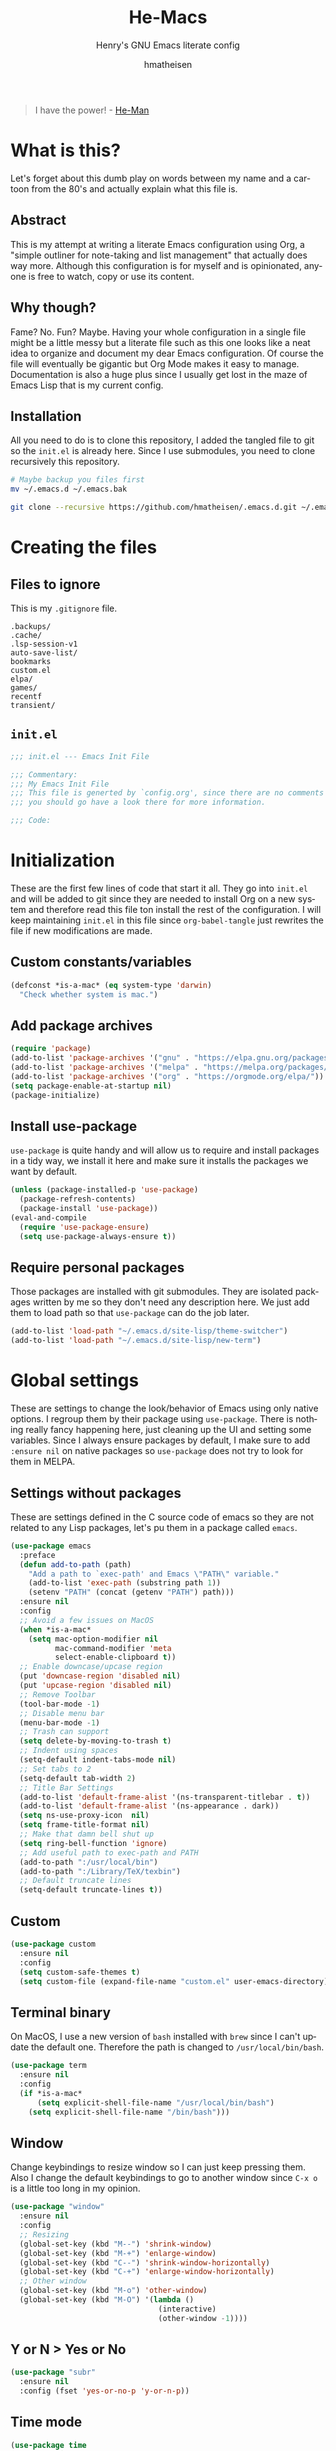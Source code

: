#+TITLE: He-Macs
#+SUBTITLE: Henry's GNU Emacs literate config
#+AUTHOR: hmatheisen
#+LANGUAGE: en

#+BEGIN_QUOTE
I have the power! - [[https://www.youtube.com/watch?v=4zIoElk3r2c][He-Man]]
#+END_QUOTE

* Table of Contents :TOC:noexport:
- [[#what-is-this][What is this?]]
  - [[#abstract][Abstract]]
  - [[#why-though][Why though?]]
  - [[#installation][Installation]]
- [[#creating-the-files][Creating the files]]
  - [[#files-to-ignore][Files to ignore]]
  - [[#initel][=init.el=]]
- [[#initialization][Initialization]]
  - [[#custom-constantsvariables][Custom constants/variables]]
  - [[#add-package-archives][Add package archives]]
  - [[#install-use-package][Install use-package]]
  - [[#require-personal-packages][Require personal packages]]
- [[#global-settings][Global settings]]
  - [[#settings-without-packages][Settings without packages]]
  - [[#custom][Custom]]
  - [[#terminal-binary][Terminal binary]]
  - [[#window][Window]]
  - [[#y-or-n--yes-or-no][Y or N > Yes or No]]
  - [[#time-mode][Time mode]]
  - [[#column-numbers][Column numbers]]
  - [[#display-battery-level][Display battery level]]
  - [[#line-numbers-everywhere][Line numbers everywhere]]
  - [[#backup-files][Backup files]]
  - [[#full-frame-on-startup][Full frame on startup]]
  - [[#winner-mode][Winner mode]]
  - [[#modern-region-behavior][Modern region behavior]]
  - [[#no-scroll-bar][No scroll bar]]
  - [[#matching-parentheses][Matching Parentheses]]
  - [[#ediff][Ediff]]
  - [[#auto-pair][Auto-pair]]
  - [[#list-buffers][List buffers]]
- [[#third-party-packages][Third-party Packages]]
  - [[#themes][Themes]]
  - [[#ivy][Ivy]]
  - [[#code-completion][Code Completion]]
  - [[#org-mode][Org Mode]]
  - [[#magit][Magit]]
  - [[#flycheck][Flycheck]]
  - [[#projectile][Projectile]]
  - [[#treemacs][Treemacs]]
  - [[#which-key][Which key]]
  - [[#undo-tree][Undo tree]]
  - [[#all-the-icons][All the icons]]
  - [[#dashboard][Dashboard]]
  - [[#clojure][Clojure]]
  - [[#typescript][Typescript]]
  - [[#latex][LaTeX]]
  - [[#docker][Docker]]
- [[#personal-packages][Personal Packages]]
  - [[#new-term][New Term]]
  - [[#theme-switcher][Theme Switcher]]
- [[#closing-files][Closing files]]
  - [[#initel-1][=init.el=]]

* What is this?

Let's forget about this dumb play on words between my name and a cartoon from the 80's and actually explain what this file is.

** Abstract

This is my attempt at writing a literate Emacs configuration using Org, a "simple outliner for note-taking and list management" that actually does way more.  Although this configuration is for myself and is opinionated, anyone is free to watch, copy or use its content.

** Why though?

Fame?  No.  Fun?  Maybe.  Having your whole configuration in a single file might be a little messy but a literate file such as this one looks like a neat idea to organize and document my dear Emacs configuration.  Of course the file will eventually be gigantic but Org Mode makes it easy to manage.  Documentation is also a huge plus since I usually get lost in the maze of Emacs Lisp that is my current config.

** Installation

All you need to do is to clone this repository, I added the tangled file to git so the =init.el= is already here.  Since I use submodules, you need to clone recursively this repository.

#+BEGIN_SRC bash
# Maybe backup you files first
mv ~/.emacs.d ~/.emacs.bak
#+END_SRC

#+BEGIN_SRC bash
git clone --recursive https://github.com/hmatheisen/.emacs.d.git ~/.emacs.d
#+END_SRC

* Creating the files

** Files to ignore

This is my =.gitignore= file.

#+BEGIN_SRC text :tangle .gitignore
.backups/
.cache/
.lsp-session-v1
auto-save-list/
bookmarks
custom.el
elpa/
games/
recentf
transient/
#+END_SRC

** =init.el=

#+BEGIN_SRC emacs-lisp :tangle init.el
;;; init.el --- Emacs Init File

;;; Commentary:
;;; My Emacs Init File
;;; This file is generted by `config.org', since there are no comments in here,
;;; you should go have a look there for more information.

;;; Code:
#+END_SRC

* Initialization

These are the first few lines of code that start it all.  They go into =init.el= and will be added to git since they are needed to install Org on a new system and therefore read this file ton install the rest of the configuration.  I will keep maintaining =init.el= in this file since =org-babel-tangle= just rewrites the file if new modifications are made.

** Custom constants/variables

#+BEGIN_SRC emacs-lisp :tangle init.el
(defconst *is-a-mac* (eq system-type 'darwin)
  "Check whether system is mac.")
#+END_SRC

** Add package archives

#+BEGIN_SRC emacs-lisp :tangle init.el
(require 'package)
(add-to-list 'package-archives '("gnu" . "https://elpa.gnu.org/packages/"))
(add-to-list 'package-archives '("melpa" . "https://melpa.org/packages/"))
(add-to-list 'package-archives '("org" . "https://orgmode.org/elpa/"))
(setq package-enable-at-startup nil)
(package-initialize)
#+END_SRC

** Install use-package

=use-package= is quite handy and will allow us to require and install packages in a tidy way, we install it here and make sure it installs the packages we want by default.

#+BEGIN_SRC emacs-lisp :tangle init.el
(unless (package-installed-p 'use-package)
  (package-refresh-contents)
  (package-install 'use-package))
(eval-and-compile
  (require 'use-package-ensure)
  (setq use-package-always-ensure t))
#+END_SRC

** Require personal packages

Those packages are installed with git submodules.  They are isolated packages written by me so they don't need any description here.  We just add them to load path so that =use-package= can do the job later.

#+BEGIN_SRC emacs-lisp :tangle init.el
(add-to-list 'load-path "~/.emacs.d/site-lisp/theme-switcher")
(add-to-list 'load-path "~/.emacs.d/site-lisp/new-term")
#+END_SRC

* Global settings

These are settings to change the look/behavior of Emacs using only native options.  I regroup them by their package using =use-package=.  There is nothing really fancy happening here, just cleaning up the UI and setting some variables.  Since I always ensure packages by default, I make sure to add =:ensure nil= on native packages so =use-package= does not try to look for them in MELPA.

** Settings without packages

These are settings defined in the C source code of emacs so they are not related to any Lisp packages, let's pu them in a package called =emacs=.

#+BEGIN_SRC emacs-lisp :tangle init.el
(use-package emacs
  :preface
  (defun add-to-path (path)
    "Add a path to `exec-path' and Emacs \"PATH\" variable."
    (add-to-list 'exec-path (substring path 1))
    (setenv "PATH" (concat (getenv "PATH") path)))
  :ensure nil
  :config
  ;; Avoid a few issues on MacOS
  (when *is-a-mac*
    (setq mac-option-modifier nil
          mac-command-modifier 'meta
          select-enable-clipboard t))
  ;; Enable downcase/upcase region
  (put 'downcase-region 'disabled nil)
  (put 'upcase-region 'disabled nil)
  ;; Remove Toolbar
  (tool-bar-mode -1)
  ;; Disable menu bar
  (menu-bar-mode -1)
  ;; Trash can support
  (setq delete-by-moving-to-trash t)
  ;; Indent using spaces
  (setq-default indent-tabs-mode nil)
  ;; Set tabs to 2
  (setq-default tab-width 2)
  ;; Title Bar Settings
  (add-to-list 'default-frame-alist '(ns-transparent-titlebar . t))
  (add-to-list 'default-frame-alist '(ns-appearance . dark))
  (setq ns-use-proxy-icon  nil)
  (setq frame-title-format nil)
  ;; Make that damn bell shut up
  (setq ring-bell-function 'ignore)
  ;; Add useful path to exec-path and PATH
  (add-to-path ":/usr/local/bin")
  (add-to-path ":/Library/TeX/texbin")
  ;; Default truncate lines
  (setq-default truncate-lines t))
#+END_SRC

** Custom

#+BEGIN_SRC emacs-lisp :tangle init.el
(use-package custom
  :ensure nil
  :config 
  (setq custom-safe-themes t)
  (setq custom-file (expand-file-name "custom.el" user-emacs-directory)))
#+END_SRC

** Terminal binary

On MacOS, I use a new version of =bash= installed with =brew= since I can't update the default one. Therefore the path is changed to =/usr/local/bin/bash=.

#+BEGIN_SRC emacs-lisp :tangle init.el
(use-package term
  :ensure nil
  :config
  (if *is-a-mac*
      (setq explicit-shell-file-name "/usr/local/bin/bash")
    (setq explicit-shell-file-name "/bin/bash")))
#+END_SRC

** Window

Change keybindings to resize window so I can just keep pressing them.  Also I change the default keybindings to go to another window since =C-x o= is a little too long in my opinion.

#+BEGIN_SRC emacs-lisp :tangle init.el
(use-package "window"
  :ensure nil
  :config
  ;; Resizing
  (global-set-key (kbd "M--") 'shrink-window)
  (global-set-key (kbd "M-+") 'enlarge-window)
  (global-set-key (kbd "C--") 'shrink-window-horizontally)
  (global-set-key (kbd "C-+") 'enlarge-window-horizontally)
  ;; Other window
  (global-set-key (kbd "M-o") 'other-window)
  (global-set-key (kbd "M-O") '(lambda ()
                                 (interactive)
                                 (other-window -1))))
#+END_SRC

** Y or N > Yes or No

#+BEGIN_SRC emacs-lisp :tangle init.el
(use-package "subr"
  :ensure nil
  :config (fset 'yes-or-no-p 'y-or-n-p))
#+END_SRC

** Time mode

#+BEGIN_SRC emacs-lisp :tangle init.el
(use-package time
  :ensure nil
  :config (display-time-mode t))
#+END_SRC

** Column numbers

#+BEGIN_SRC emacs-lisp :tangle init.el
(use-package simple
  :ensure nil
  :config (column-number-mode t))
#+END_SRC

** Display battery level

#+BEGIN_SRC emacs-lisp :tangle init.el
(use-package battery
  :ensure nil
  :config (display-battery-mode t))
#+END_SRC

** Line numbers everywhere

#+BEGIN_SRC emacs-lisp :tangle init.el
(use-package linum
  :ensure nil
  :config (global-linum-mode t))
#+END_SRC

** Backup files 

Make sure that all backup files only exist in one place.

#+BEGIN_SRC emacs-lisp :tangle init.el
(use-package files
  :ensure nil
  :config (setq backup-directory-alist '(("." . "~/.emacs.d/.backups"))))
#+END_SRC

** Full frame on startup

#+BEGIN_SRC emacs-lisp :tangle init.el
(use-package frame
  :ensure nil
  :config (add-hook 'after-init-hook 'toggle-frame-fullscreen))
#+END_SRC

** Winner mode

Allows to revert changes on the window configuration.

#+BEGIN_SRC emacs-lisp :tangle init.el
(use-package winner
  :ensure nil
  :config (winner-mode t))
#+END_SRC

** Modern region behavior

Replace the active region when typing/yanking text, which is a little handier than the default behaviour.

#+BEGIN_SRC emacs-lisp :tangle init.el
(use-package delsel
  :ensure nil
  :config (delete-selection-mode +1))
#+END_SRC

** No scroll bar

I mean who likes this really?

#+BEGIN_SRC emacs-lisp :tangle init.el
(use-package scroll-bar
  :ensure nil
  :config (scroll-bar-mode -1))
#+END_SRC

** Matching Parentheses

#+BEGIN_SRC emacs-lisp :tangle init.el
(use-package paren
  :ensure nil
  :init (setq show-paren-delay 0)
  :config (show-paren-mode t))
#+END_SRC

** Ediff

Enter ediff with side-by-side buffers to better compare the differences.

#+BEGIN_SRC emacs-lisp :tangle init.el
(use-package ediff
  :ensure nil
  :config (setq ediff-split-window-function 'split-window-horizontally))
#+END_SRC

** Auto-pair


Auto close quote, parentheses, brackets, etc.

#+BEGIN_SRC emacs-lisp :tangle init.el
(use-package elec-pair
  :ensure nil
  :hook (prog-mode . electric-pair-mode))
#+END_SRC

** List buffers

Switch window right after using list buffers.

#+BEGIN_SRC emacs-lisp :tangle init.el
(use-package "buff-menu"
  :ensure nil
  :preface
  (defun my-list-buffers (&optional arg)
    "Wrapper around the `buffer-menu-other-window' function to
switch to the newly opened window."
    (interactive "P")
    (buffer-menu-other-window)
    (other-window))
  :config (global-set-key (kbd "C-x C-b") 'my-list-buffers))
#+END_SRC

* Third-party Packages

Here are all the packages I require from MELPA.

** Themes

Spacemacs themes are pretty cool and minimal

#+BEGIN_SRC emacs-lisp :tangle init.el
(use-package spacemacs-common
  :ensure spacemacs-theme)
#+END_SRC

I also like moe-theme

#+BEGIN_SRC emacs-lisp :tangle init.el
(use-package moe-theme)
#+END_SRC

** Ivy

I use Ivy as as a completion frontend, it integrates really well with other super cool tools such as Swiper and Counsel.  There are other choices for this such as Helm that I don't really like or the default Ido mode that I should try one day.

#+BEGIN_SRC emacs-lisp :tangle init.el
(use-package counsel
  :diminish ivy-mode counsel-mode
  :bind (("C-s" . swiper-isearch))
  :hook ((after-init . ivy-mode)
         (ivy-mode . counsel-mode))
  :init
  (setq ivy-use-virtual-buffers t)
  (setq ivy-count-format "(%d/%d) "))
#+END_SRC

** Code Completion

I use =lsp-mode= as my completion tool.  Language Server Protocols allows to use the most modern code completions since they use servers as completion engines and =lsp-mode= is a great Emacs client for it.  I also use =company-mode= for the frontend completion.

#+BEGIN_SRC emacs-lisp :tangle init.el
(use-package lsp-mode
  :hook ((python-mode . lsp)))

(use-package company-mode
  :init
  (setq company-selection-wrap-around t)
  (setq company-minimum-prefix-length 1)
  (setq company-idle-delay 0)
  (with-eval-after-load 'company
    (define-key company-active-map (kbd "M-n") nil)
    (define-key company-active-map (kbd "M-p") nil)
    (define-key company-active-map (kbd "C-n") 'company-select-next)
    (define-key company-active-map (kbd "C-p") 'company-select-previous))
  :ensure company
  :hook (after-init . global-company-mode))

(use-package company-lsp
  :after (company lsp)
  :init
  (push 'company-lsp company-backends))
#+END_SRC

** Org Mode

I use org mode fo lots of things epacially to write this file.  It's just really great!

#+BEGIN_SRC emacs-lisp :tangle init.el
(use-package org
  :preface
  (defun my-org-mode-hook ()
    (org-indent-mode 1)
    (visual-line-mode 1)
    (linum-mode -1))
  :init
  (add-hook 'org-mode-hook 'my-org-mode-hook))

(use-package org-bullets :hook (org-mode . org-bullets-mode))

(use-package toc-org
  :hook ((org-mode      . toc-org-mode)
         (markdown-mode . toc-org-mode)))
#+END_SRC

** Magit

Magit is an awesome git wrapper, everyone loves it, I love it and I use it everyday.

#+BEGIN_SRC emacs-lisp :tangle init.el
(use-package magit
  :ensure t
  :bind ("C-x g" . 'magit-status))
#+END_SRC

** Flycheck

Flycheck linter.

#+BEGIN_SRC emacs-lisp :tangle init.el
(use-package flycheck
  :config (global-flycheck-mode t))
#+END_SRC

** Projectile

Testing =Projectile= for project management.

#+BEGIN_SRC emacs-lisp :tangle init.el
(use-package projectile
  :config
  (projectile-mode t)
  (setq projectile-completion-system 'ivy)
  (define-key projectile-mode-map (kbd "C-c p") 'projectile-command-map))
#+END_SRC

** Treemacs

Tree file structure for Emacs

#+BEGIN_SRC emacs-lisp :tangle init.el
(use-package treemacs
  :init
  (with-eval-after-load 'winum
    (define-key winum-keymap (kbd "M-0") #'treemacs-select-window)))
#+END_SRC

** Which key

This is great to get a list of available commands while typing a key chord.

#+BEGIN_SRC emacs-lisp :tangle init.el
(use-package which-key
  :diminish which-key-mode
  :config
  (which-key-mode +1)
  (setq which-key-idle-delay 0.4
        which-key-idle-secondary-delay 0.4))
#+END_SRC

** Undo tree

Handy features for undo/redo

#+BEGIN_SRC emacs-lisp :tangle init.el
(use-package undo-tree
  :config (global-undo-tree-mode))
#+END_SRC

** All the icons

   Icons support in Emacs

   #+BEGIN_SRC emacs-lisp :tangle init.el
   (use-package all-the-icons)
   #+END_SRC

** Dashboard

I am currently testing this, I think I like it :)

#+BEGIN_SRC emacs-lisp :tangle init.el
(use-package dashboard
  :config
  (dashboard-setup-startup-hook)
  (setq dashboard-startup-banner 'official
        dashboard-items '((bookmarks . 10)
                          (recents . 5))
        dashboard-center-content t
        dashboard-set-heading-icons t
        dashboard-set-file-icons    t
        dashboard-banner-logo-title "Welcome to He-Macs!"))
#+END_SRC

** Clojure

*** Clojure mode

Install =clojure-mode= for editing.

#+BEGIN_SRC emacs-lisp :tangle init.el
(use-package clojure-mode)
#+END_SRC

*** CIDER

Install =CIDER= for REPL support and other intractive features.

#+BEGIN_SRC emacs-lisp :tangle init.el
(use-package cider)
#+END_SRC

** Typescript

Tide is a great interactive environment for Typescript.

#+BEGIN_SRC emacs-lisp :tangle init.el
(use-package tide
  :after (typescript-mode company flycheck)
  :hook
  ((typescript-mode . tide-setup)
   (typescript-mode . tide-hl-identifier-mode)
   (before-save . tide-format-before-save))
  :config
  (setq tide-format-options '(:indentSize 2 :tabSize 2)
        typescript-indent-level 2))
#+END_SRC

** LaTeX

I use two packages for LaTeX: =auctex= which is a great environment for Emacs and =latex-preview-pane= which makes enables a preview in a split window with file watching.

#+BEGIN_SRC emacs-lisp :tangle init.el
(use-package tex
  :ensure auctex)
(use-package latex-preview-pane)
#+END_SRC

** Docker

To provide support fo docker I use =docker-mode= which is a wrapper for the Docker CLI and =dockerfile-mode= which allows syntax highlighting for Dockerfiles.

#+BEGIN_SRC emacs-lisp :tangle init.el
(use-package docker
  :ensure t
  :bind ("C-c d" . docker))

(use-package dockerfile-mode)
#+END_SRC

* Personal Packages

This part is about configuring packages that are not part of GNU Emacs but written by me.  I chose not to upload them on MELPA since similar version of thos packages already exists, I just didn't like them :)

** [[https://github.com/hmatheisen/new-term][New Term]]

This package allows to toggle a small terminal window on the bottom of the screen.  It has a few other features like making it bigger or smaller and quitting by closing the shell process and killing the window.  It is somewhat similar to what you would find in more modern editors such as VS Code.

#+BEGIN_SRC emacs-lisp :tangle init.el
(use-package new-term
  :preface
  (defun my-new-term-hook ()
    (define-key term-raw-map (kbd "C-c <up>") 'bigger-term-window)
    (define-key term-raw-map (kbd "C-c <down>") 'smaller-term-window)
    (define-key term-raw-map (kbd "C-c q") 'quit-term))
  :ensure nil
  :init
  (setq new-shell "/usr/local/bin/bash")
  (global-set-key (kbd "C-x t") 'toggle-term-window)
  (add-hook 'term-mode-hook 'my-new-term-hook))
#+END_SRC

** [[https://github.com/hmatheisen/theme-switcher][Theme Switcher]]

This allows me to configure a theme for the day and a theme for the night that automatically switches at given time.  I currently have it configure with both =spacemacs-light= and =spacemacs-dark=.

#+BEGIN_SRC emacs-lisp :tangle init.el
(use-package theme-switcher
  :ensure nil
  :init
  (setq day-theme 'moe-dark)
  (setq night-theme 'spacemacs-dark))
#+END_SRC

* Closing files

** =init.el=

#+BEGIN_SRC emacs-lisp :tangle init.el
;;; init.el ends here
#+END_SRC

